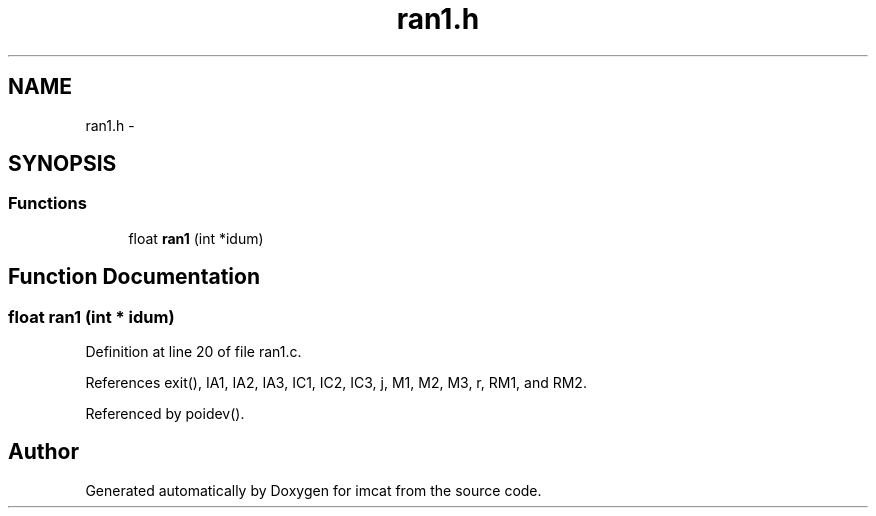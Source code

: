 .TH "ran1.h" 3 "23 Dec 2003" "imcat" \" -*- nroff -*-
.ad l
.nh
.SH NAME
ran1.h \- 
.SH SYNOPSIS
.br
.PP
.SS "Functions"

.in +1c
.ti -1c
.RI "float \fBran1\fP (int *idum)"
.br
.in -1c
.SH "Function Documentation"
.PP 
.SS "float ran1 (int * idum)"
.PP
Definition at line 20 of file ran1.c.
.PP
References exit(), IA1, IA2, IA3, IC1, IC2, IC3, j, M1, M2, M3, r, RM1, and RM2.
.PP
Referenced by poidev().
.SH "Author"
.PP 
Generated automatically by Doxygen for imcat from the source code.
